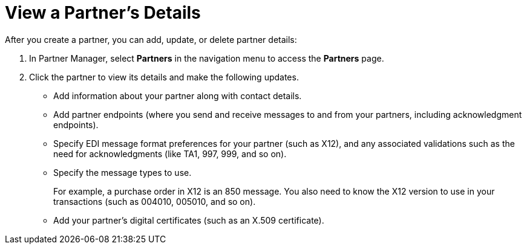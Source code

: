 = View a Partner's Details

After you create a partner, you can add, update, or delete partner details:

. In Partner Manager, select *Partners* in the navigation menu to access the *Partners* page.
. Click the partner to view its details and make the following updates.
+
* Add information about your partner along with contact details.
* Add partner endpoints (where you send and receive messages to and from your partners, including acknowledgment endpoints).
* Specify EDI message format preferences for your partner (such as X12), and any associated validations such as the need for acknowledgments (like TA1, 997, 999, and so on).
* Specify the message types to use.
+
For example, a purchase order in X12 is an 850 message. You also need to know the X12 version to use in your transactions (such as 004010, 005010, and so on).
* Add your partner's digital certificates (such as an X.509 certificate).
